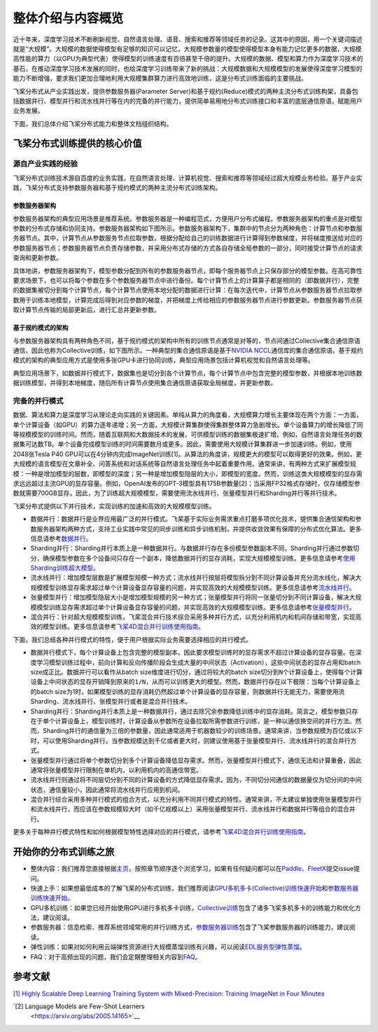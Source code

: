 整体介绍与内容概览
==================

近十年来，深度学习技术不断刷新视觉、自然语言处理、语音、搜索和推荐等领域任务的记录。这其中的原因，用一个关键词描述就是“大规模”。大规模的数据使得模型有足够的知识可以记忆，大规模参数量的模型使得模型本身有能力记忆更多的数据，大规模高性能的算力（以GPU为典型代表）使得模型的训练速度有百倍甚至千倍的提升。大规模的数据、模型和算力作为深度学习技术的基石，在推动深度学习技术发展的同时，也给深度学习训练带来了新的挑战：大规模数据和大规模模型的发展使得深度学习模型的能力不断增强，要求我们更加合理地利用大规模集群算力进行高效地训练，这是分布式训练面临的主要挑战。

飞桨分布式从产业实践出发，提供参数服务器(Parameter Server)和基于规约(Reduce)模式的两种主流分布式训练构架，具备包括数据并行、模型并行和流水线并行等在内的完备的并行能力，提供简单易用地分布式训练接口和丰富的底层通信原语，赋能用户业务发展。

下面，我们总体介绍飞桨分布式能力和整体文档组织结构。

飞桨分布式训练提供的核心价值
----------------------------

源自产业实践的经验
^^^^^^^^^^^^^^^^

飞桨分布式训练技术源自百度的业务实践，在自然语言处理、计算机视觉、搜索和推荐等领域经过超大规模业务检验。基于产业实践，飞桨分布式支持参数服务器和基于规约模式的两种主流分布式训练架构。

参数服务器架构
~~~~~~~~~~~~

参数服务器架构的典型应用场景是推荐系统。参数服务器是一种编程范式，方便用户分布式编程。参数服务器架构的重点是对模型参数的分布式存储和协同支持。参数服务器架构如下图所示。参数服务器架构下，集群中的节点分为两种角色：计算节点和参数服务器节点。其中，计算节点从参数服务节点拉取参数，根据分配给自己的训练数据进行计算得到参数梯度，并将梯度推送给对应的参数服务器节点；参数服务器节点负责存储参数，并采用分布式存储的方式各自存储全局参数的一部分，同时接受计算节点的请求查询和更新参数。

.. image:: https://github.com/PaddlePaddle/FleetX/blob/develop/docs/source/paddle_fleet_rst/collective/img/ps_arch.png?raw=true
  :width: 600
  :alt: Parameter-Server Architecture
  :align: center

具体地讲，参数服务器架构下，模型参数分配到所有的参数服务器节点，即每个服务器节点上只保存部分的模型参数。在高可靠性要求场景下，也可以将每个参数在多个参数服务器节点中进行备份。每个计算节点上的计算算子都是相同的（即数据并行），完整的数据集被切分到每个计算节点，每个计算节点使用本地分配的数据进行计算：在每次迭代中，计算节点从参数服务器节点拉取参数用于训练本地模型，计算完成后得到对应参数的梯度，并把梯度上传给相应的参数服务器节点进行参数更新。参数服务器节点获取计算节点传输的局部更新后，进行汇总并更新参数。

基于规约模式的架构
~~~~~~~~~~~~~~~

与参数服务器架构具有两种角色不同，基于规约模式的架构中所有的训练节点通常是对等的，节点间通过Collective集合通信原语通信，因此也称为Collective训练，如下图所示。一种典型的集合通信原语是基于\ `NVIDIA NCCL <https://developer.nvidia.com/nccl>`__\ 通信库的集合通信原语。基于规约模式的架构的典型应用方式是使用多张GPU卡进行协同训练，典型应用场景包括计算机视觉和自然语言处理等。

.. image:: https://github.com/PaddlePaddle/FleetX/blob/develop/docs/source/paddle_fleet_rst/collective/img/collective_arch.png?raw=true
  :width: 600
  :alt: Collective Architecture
  :align: center

典型应用场景下，如数据并行模式下，数据集也是切分到各个计算节点，每个计算节点中包含完整的模型参数，并根据本地训练数据训练模型，并得到本地梯度，随后所有计算节点使用集合通信原语获取全局梯度，并更新参数。

完备的并行模式
^^^^^^^^^^^^^^^^

数据、算法和算力是深度学习从理论走向实践的关键因素。单纯从算力的角度看，大规模算力增长主要体现在两个方面：一方面，单个计算设备（如GPU）的算力逐年递增；另一方面，大规模计算集群使得集群整体算力急剧增长。单个设备算力的增长降低了同等规模模型的训练时间。然而，随着互联网和大数据技术的发展，可供模型训练的数据集极速扩增。例如，自然语言处理任务的数据集可达数TB。单个设备完成模型训练的时间需要数月或更多。因此，需要使用大规模计算集群进一步加速训练。例如，使用2048张Tesla P40 GPU可以在4分钟内完成ImageNet训练[1]。从算法的角度讲，规模更大的模型可以取得更好的效果。例如，更大规模的语言模型在文章补全、问答系统和对话系统等自然语言处理任务中起着重要作用。通常来讲，有两种方式来扩展模型规模：一种是增加模型的层数，即模型的深度；另一种是增加模型隐层的大小，即模型的宽度。然而，训练这类大规模模型的显存需求远远超过主流GPU的显存容量。例如，OpenAI发布的GPT-3模型具有175B参数量[2]；当采用FP32格式存储时，仅存储模型参数就需要700GB显存。因此，为了训练超大规模模型，需要使用流水线并行、张量模型并行和Sharding并行等并行技术。

飞桨分布式提供以下并行技术，实现训练的加速和高效的大规模模型训练。

-  数据并行：数据并行是业界应用最广泛的并行模式。飞桨基于实际业务需求重点打磨多项优化技术，提供集合通信架构和参数服务器架构两种方式，支持工业实践中常见的同步训练和异步训练机制，并提供收敛效果有保障的分布式优化算法。更多信息请参考\ `数据并行 <collective/collective_performance/data_parallel.html>`__\ 。
-  Sharding并行：Sharding并行本质上是一种数据并行。与数据并行存在多份模型参数副本不同，Sharding并行通过参数切分，确保模型参数在多个设备间只存在一个副本，降低数据并行的显存消耗，实现大规模模型训练。更多信息请参考\ `使用Sharding训练超大模型 <collective/collective_mp/sharding.html>`__\ 。
-  流水线并行：增加模型层数是扩展模型规模一种方式；流水线并行按层将模型拆分到不同计算设备并充分流水线化，解决大规模模型训练显存需求超过单个计算设备显存容量的问题，并实现高效的大规模模型训练。更多信息请参考\ `流水线并行 <collective/collective_mp/pipeline.html>`__\ 。
-  张量模型并行：增加模型隐层大小是增加模型规模的另一种方式；张量模型并行将同一张量切分到不同计算设备，解决大规模模型训练显存需求超过单个计算设备显存容量的问题，并实现高效的大规模模型训练。更多信息请参考\ `张量模型并行 <collective/collective_mp/model_parallel.html>`__\ 。
-  混合并行：针对超大规模模型训练，飞桨混合并行技术综合采用多种并行方式，以充分利用机内和机间存储和带宽，实现高效的模型训练。更多信息请参考\ `飞桨4D混合并行训练使用指南 <collective/collective_mp/hybrid_parallelism.html>`__\ 。

下面，我们总结各种并行模式的特性，便于用户根据实际业务需要选择相应的并行模式。

- 数据并行模式下，每个计算设备上包含完整的模型副本，因此要求模型训练时的显存需求不超过计算设备的显存容量。在深度学习模型训练过程中，前向计算和反向传播阶段会生成大量的中间状态（Activation），这些中间状态的显存占用和batch size成正比。数据并行可以看作从batch size维度进行切分，通过将较大的batch size切分到\ ``N``\ 个计算设备上，使得每个计算设备上中间状态的显存开销降到原来的\ ``1/N``\ ，从而可以训练更大的模型。然而，数据并行存在以下极限：当每个计算设备上的batch size为1时，如果模型训练的显存消耗仍然超过单个计算设备的显存容量，则数据并行无能无力，需要使用流Sharding、流水线并行、张模型并行或者是混合并行技术。
- Sharding并行：Sharding并行本质上是一种数据并行，通过去除冗余参数降低训练中的显存消耗。简言之，模型参数只存在于单个计算设备上，模型训练时，计算设备从参数所在设备拉取所需参数进行训练，是一种以通信换空间的并行方法。然而，Sharding并行的通信量为三倍的参数量，因此通常适用于机器数较少的训练场景。通常来讲，当参数规模为百亿或以下时，可以使用Sharding并行。当参数规模达到千亿或者更大时，则建议使用基于张量模型并行、流水线并行的混合并行方式。
- 张量模型并行通过将单个参数切分到多个计算设备降低显存需求。然而，张量模型并行模式下，通信无法和计算重叠，因此通常将张量模型并行限制在单机内，以利用机内的高通信带宽。
- 流水线并行则通过将不同层切分到不同的计算设备的方式降低显存需求。因为，不同切分间通信的数据量仅为切分间的中间状态，通信量较小，因此通常将流水线并行应用到机间。
- 混合并行综合采用多种并行模式的组合方式，以充分利用不同并行模式的特性。通常来讲，不太建议单独使用张量模型并行和流水线并行，而应该在参数规模较大时（如千亿规模以上）采用张量模型并行、流水线并行和数据并行等组合的混合并行。

更多关于每种并行模式特性和如何根据模型特性选择对应的并行模式，请参考\ `飞桨4D混合并行训练使用指南 <collective/collective_mp/hybrid_parallelism.html>`__\ 。

开始你的分布式训练之旅
----------------------

-  整体内容：我们推荐您直接根据\ `主页 <../index.html>`__\ ，按照章节顺序逐个浏览学习，如果有任何疑问都可以在\ `Paddle <https://github.com/PaddlePaddle/Paddle>`__\ 、\ `FleetX <https://github.com/PaddlePaddle/FleetX/>`__\ 提交issue提问。
-  快速上手：如果想最低成本的了解飞桨的分布式训练，我们推荐阅读\ `GPU多机多卡(Collective)训练快速开始 <collective/collective_quick_start.html>`__\ 和\ `参数服务器训练快速开始 <parameter_server/ps_quick_start.html>`__\ 。
-  GPU多机训练：如果您已经开始使用GPU进行多机多卡训练，\ `Collective训练 <collective/index.html>`__\ 包含了诸多飞桨多机多卡的训练能力和优化方法，建议阅读。
-  参数服务器：信息检索、推荐系统领域常用的并行训练方式，\ `参数服务器训练 <parameter_server/index.html>`__\ 包含了飞桨参数服务器的训练能力，建议阅读。
-  弹性训练：如果对如何利用云端弹性资源进行大规模蒸馏训练有兴趣，可以阅读\ `EDL服务型弹性蒸馏 <edl.html>`__\ 。
-  FAQ：对于高频出现的问题，我们会定期整理相关内容到\ `FAQ <faq.html>`__\ 。

参考文献
---------

\ `[1] Highly Scalable Deep Learning Training System with Mixed-Precision: Training ImageNet in Four Minutes <https://arxiv.org/abs/1807.11205>`__\ 

\ `[2] Language Models are Few-Shot Learners
 <https://arxiv.org/abs/2005.14165>`__\ 